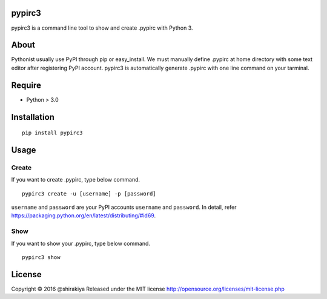 pypirc3
=======

pypirc3 is a command line tool to show and create .pypirc with Python 3.

About
=====

Pythonist usually use PyPI through pip or easy\_install. We must
manually define .pypirc at home directory with some text editor after
registering PyPI account. pypirc3 is automatically generate .pypirc with
one line command on your tarminal.

Require
=======

-  Python > 3.0

Installation
============

::

    pip install pypirc3

Usage
=====

Create
~~~~~~

If you want to create .pypirc, type below command.

::

    pypirc3 create -u [username] -p [password]

``username`` and ``password`` are your PyPI accounts ``username`` and
``password``. In detail, refer
https://packaging.python.org/en/latest/distributing/#id69.

Show
~~~~

If you want to show your .pypirc, type below command.

::

    pypirc3 show

License
=======

Copyright © 2016 @shirakiya Released under the MIT license
http://opensource.org/licenses/mit-license.php
